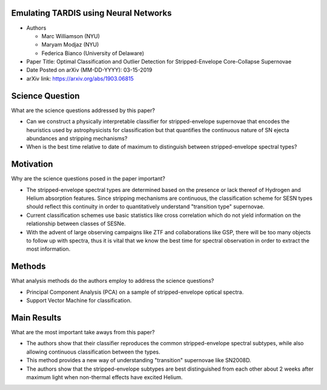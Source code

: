 **************************************
Emulating TARDIS using Neural Networks
**************************************

* Authors

  * Marc Williamson (NYU)

  * Maryam Modjaz (NYU)

  * Federica Bianco (University of Delaware)

* Paper Title: Optimal Classification and Outlier Detection
  for Stripped-Envelope Core-Collapse Supernovae

* Date Posted on arXiv (MM-DD-YYYY): 03-15-2019

* arXiv link: https://arxiv.org/abs/1903.06815

****************
Science Question
****************

What are the science questions addressed by this paper?

* Can we construct a physically interpretable classifier for
  stripped-envelope supernovae that encodes the heuristics used
  by astrophysicists for classification but that quantifies the
  continuous nature of SN ejecta abundances and stripping mechanisms?

* When is the best time relative to date of maximum to distinguish
  between stripped-envelope spectral types?

**********
Motivation
**********

Why are the science questions posed in the paper important?

* The stripped-envelope spectral types are determined based on the
  presence or lack thereof of Hydrogen and Helium absorption features.
  Since stripping mechanisms are continuous, the classification scheme
  for SESN types should reflect this continuity in order to quantitatively
  understand "transition type" supernovae.

* Current classification schemes use basic statistics like cross correlation
  which do not yield information on the relationship between classes of SESNe.

* With the advent of large observing campaigns like ZTF and collaborations like
  GSP, there will be too many objects to follow up with spectra, thus it is
  vital that we know the best time for spectral observation in order to extract
  the most information.

*******
Methods
*******

What analysis methods do the authors employ to address the science questions?

* Principal Component Analysis (PCA) on a sample of stripped-envelope
  optical spectra.

* Support Vector Machine for classification.

************
Main Results
************

What are the most important take aways from this paper?

* The authors show that their classifier reproduces the common stripped-envelope
  spectral subtypes, while also allowing continuous classification between the types.

* This method provides a new way of understanding "transition" supernovae like SN2008D.

* The authors show that the stripped-envelope subtypes are best distinguished from
  each other about 2 weeks after maximum light when non-thermal effects have excited
  Helium.

